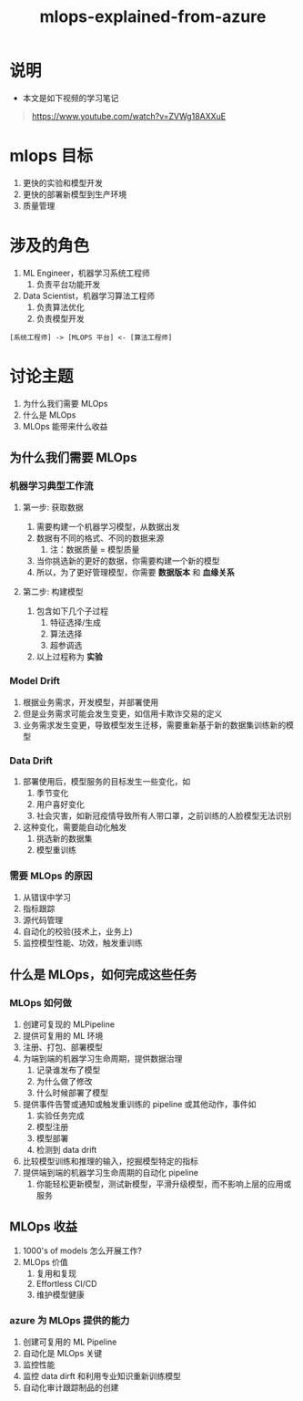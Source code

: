 #+TITLE: mlops-explained-from-azure

* 说明
- 本文是如下视频的学习笔记
#+begin_quote
https://www.youtube.com/watch?v=ZVWg18AXXuE
#+end_quote

* mlops 目标
1. 更快的实验和模型开发
2. 更快的部署新模型到生产环境
3. 质量管理

* 涉及的角色
1. ML Engineer，机器学习系统工程师
   1. 负责平台功能开发
2. Data Scientist，机器学习算法工程师
   1. 负责算法优化
   2. 负责模型开发

#+begin_src text
[系统工程师] -> [MLOPS 平台] <- [算法工程师]
#+end_src

* 讨论主题
1. 为什么我们需要 MLOps
2. 什么是 MLOps
3. MLOps 能带来什么收益

** 为什么我们需要 MLOps
*** 机器学习典型工作流
**** 第一步: 获取数据
1. 需要构建一个机器学习模型，从数据出发
2. 数据有不同的格式、不同的数据来源
   1. 注：数据质量 = 模型质量
3. 当你挑选新的更好的数据，你需要构建一个新的模型
4. 所以，为了更好管理模型，你需要 **数据版本** 和 **血缘关系**

**** 第二步: 构建模型
1. 包含如下几个子过程
   1. 特征选择/生成
   2. 算法选择
   3. 超参调选
2. 以上过程称为 **实验**

*** Model Drift
1. 根据业务需求，开发模型，并部署使用
2. 但是业务需求可能会发生变更，如信用卡欺诈交易的定义
3. 业务需求发生变更，导致模型发生迁移，需要重新基于新的数据集训练新的模型

*** Data Drift
1. 部署使用后，模型服务的目标发生一些变化，如
   1. 季节变化
   2. 用户喜好变化
   3. 社会灾害，如新冠疫情导致所有人带口罩，之前训练的人脸模型无法识别
2. 这种变化，需要能自动化触发
   1. 挑选新的数据集
   2. 模型重训练

*** 需要 MLOps 的原因
1. 从错误中学习
2. 指标跟踪
3. 源代码管理
4. 自动化的校验(技术上，业务上)
5. 监控模型性能、功效，触发重训练

** 什么是 MLOps，如何完成这些任务

*** MLOps 如何做
1. 创建可复现的 MLPipeline
2. 提供可复用的 ML 环境
3. 注册、打包、部署模型
4. 为端到端的机器学习生命周期，提供数据治理
   1. 记录谁发布了模型
   2. 为什么做了修改
   3. 什么时候部署了模型
5. 提供事件告警或通知或触发重训练的 pipeline 或其他动作，事件如
   1. 实验任务完成
   2. 模型注册
   3. 模型部署
   4. 检测到 data drift
6. 比较模型训练和推理的输入，挖掘模型特定的指标
7. 提供端到端的机器学习生命周期的自动化 pipeline
   1. 你能轻松更新模型，测试新模型，平滑升级模型，而不影响上层的应用或服务

** MLOps 收益
1. 1000's of models 怎么开展工作?
2. MLOps 价值
   1. 复用和复现
   2. Effortless CI/CD
   3. 维护模型健康
*** azure 为 MLOps 提供的能力
1. 创建可复用的 ML Pipeline
2. 自动化是 MLOps 关键
3. 监控性能
4. 监控 data dirft 和利用专业知识重新训练模型
5. 自动化审计跟踪制品的创建
